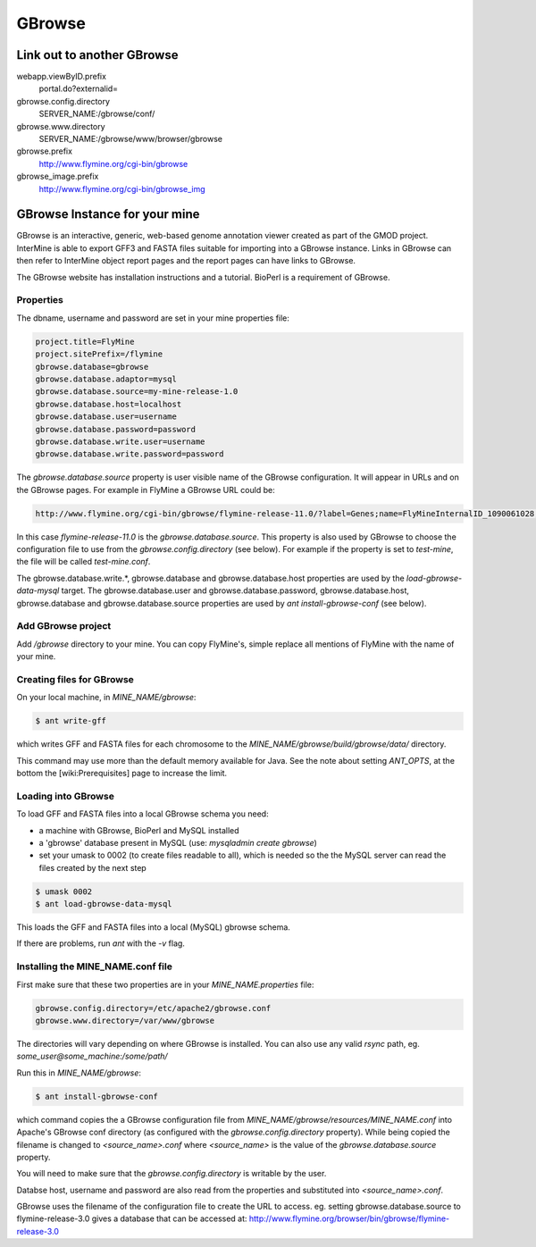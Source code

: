 GBrowse
================================

Link out to another GBrowse
----------------------------------

webapp.viewByID.prefix
  portal.do?externalid=

gbrowse.config.directory
  SERVER_NAME:/gbrowse/conf/

gbrowse.www.directory
  SERVER_NAME:/gbrowse/www/browser/gbrowse

gbrowse.prefix
  http://www.flymine.org/cgi-bin/gbrowse

gbrowse_image.prefix
  http://www.flymine.org/cgi-bin/gbrowse_img

GBrowse Instance for your mine
--------------------------------------

GBrowse is an interactive, generic, web-based genome annotation viewer created as part of the GMOD project.  InterMine is able to export GFF3 and FASTA files suitable for importing into a GBrowse instance.  Links in GBrowse can then refer to InterMine object report pages and the report pages can have links to GBrowse.

The GBrowse website has installation instructions and a tutorial.  BioPerl is a requirement of GBrowse.

Properties
~~~~~~~~~~~~~~~~~~~

The dbname, username and password are set in your mine properties file:

.. code-block:: properties

  project.title=FlyMine
  project.sitePrefix=/flymine
  gbrowse.database=gbrowse
  gbrowse.database.adaptor=mysql
  gbrowse.database.source=my-mine-release-1.0
  gbrowse.database.host=localhost
  gbrowse.database.user=username
  gbrowse.database.password=password
  gbrowse.database.write.user=username
  gbrowse.database.write.password=password


The `gbrowse.database.source` property is user visible name of the GBrowse configuration.  It will appear in URLs and on the GBrowse pages.  For example in FlyMine a GBrowse URL could be:

.. code-block:: properties

  http://www.flymine.org/cgi-bin/gbrowse/flymine-release-11.0/?label=Genes;name=FlyMineInternalID_1090061028;width=750


In this case `flymine-release-11.0` is the `gbrowse.database.source`.  This property is also used by GBrowse to choose the configuration file to use from the `gbrowse.config.directory` (see below).  For example if the property is set to `test-mine`, the file will be called `test-mine.conf`.  

The gbrowse.database.write.*, gbrowse.database and gbrowse.database.host properties are used by the `load-gbrowse-data-mysql` target.  The gbrowse.database.user and gbrowse.database.password, gbrowse.database.host, gbrowse.database and gbrowse.database.source properties are used by `ant install-gbrowse-conf` (see below).

Add GBrowse project
~~~~~~~~~~~~~~~~~~~~~~~~~~~

Add `/gbrowse` directory to your mine. You can copy FlyMine's, simple replace all mentions of FlyMine with the name of your mine.


Creating files for GBrowse
~~~~~~~~~~~~~~~~~~~~~~~~~~~~~~~~~~

On your local machine, in `MINE_NAME/gbrowse`:

.. code-block:: bash

  $ ant write-gff

which writes GFF and FASTA files for each chromosome to the `MINE_NAME/gbrowse/build/gbrowse/data/` directory.

This command may use more than the default memory available for Java.  See the note about setting `ANT_OPTS`, at the bottom the [wiki:Prerequisites] page to increase the limit.

Loading into GBrowse
~~~~~~~~~~~~~~~~~~~~~~~~~~~~~~~~~~

To load GFF and FASTA files into a local GBrowse schema you need:

* a machine with GBrowse, BioPerl and MySQL installed
* a 'gbrowse' database present in MySQL (use: `mysqladmin create gbrowse`)
* set your umask to 0002 (to create files readable to all), which is needed so the the MySQL server can read the files created by the next step 

.. code-block:: bash

  $ umask 0002
  $ ant load-gbrowse-data-mysql

This loads the GFF and FASTA files into a local (MySQL) gbrowse schema.

If there are problems, run `ant` with the `-v` flag. 

Installing the MINE_NAME.conf file
~~~~~~~~~~~~~~~~~~~~~~~~~~~~~~~~~~

First make sure that these two properties are in your `MINE_NAME.properties` file:

.. code-block:: properties

  gbrowse.config.directory=/etc/apache2/gbrowse.conf
  gbrowse.www.directory=/var/www/gbrowse


The directories will vary depending on where GBrowse is installed.  You can also use any valid `rsync` path, eg. `some_user@some_machine:/some/path/`

Run this in `MINE_NAME/gbrowse`:

.. code-block:: bash

  $ ant install-gbrowse-conf

which command copies the a GBrowse configuration file from `MINE_NAME/gbrowse/resources/MINE_NAME.conf` into Apache's GBrowse conf directory (as configured with the `gbrowse.config.directory` property).  While being copied the filename is changed to `<source_name>.conf` where `<source_name>` is the value of the `gbrowse.database.source` property.

You will need to make sure that the `gbrowse.config.directory` is writable by the user.

Databse host, username and password are also read from the properties and substituted into `<source_name>.conf`.

GBrowse uses the filename of the configuration file to create the URL to access.  eg. setting gbrowse.database.source to flymine-release-3.0 gives a database that can be accessed at: http://www.flymine.org/browser/bin/gbrowse/flymine-release-3.0

.. index:: GBrowse, genome browser